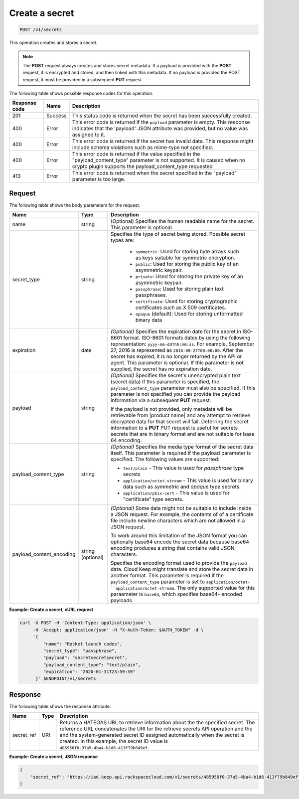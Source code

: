 
.. _post-secret:

Create a secret
~~~~~~~~~~~~~~~

.. code::

    POST /v1/secrets

This operation creates and stores a secret.

..  note::
    The **POST** request always creates and stores secret metadata. If a
    payload is provided with the **POST** request, it is encrypted and stored,
    and then linked with this metadata. If no payload is provided  the POST request,
    it must be provided in a subsequent **PUT** request.


The following table shows possible response codes for this operation.

+--------------------------+-------------------------+-------------------------+
|Response code             |Name                     |Description              |
+==========================+=========================+=========================+
|201                       |Success                  |This status code is      |
|                          |                         |returned when the secret |
|                          |                         |has been successfully    |
|                          |                         |created.                 |
+--------------------------+-------------------------+-------------------------+
|400                       |Error                    |This error code is       |
|                          |                         |returned if the          |
|                          |                         |``payload`` parameter is |
|                          |                         |empty. This response     |
|                          |                         |indicates that the       |
|                          |                         |'payload' JSON attribute |
|                          |                         |was provided, but no     |
|                          |                         |value was assigned to it.|
+--------------------------+-------------------------+-------------------------+
|400                       |Error                    |This error code is       |
|                          |                         |returned if the secret   |
|                          |                         |has invalid data. This   |
|                          |                         |response might include   |
|                          |                         |schema violations such   |
|                          |                         |as mime-type not         |
|                          |                         |specified.               |
+--------------------------+-------------------------+-------------------------+
|400                       |Error                    |This error code is       |
|                          |                         |returned if the value    |
|                          |                         |specified in the         |
|                          |                         |"payload_content_type"   |
|                          |                         |parameter is not         |
|                          |                         |supported. It is caused  |
|                          |                         |when no crypto plugin    |
|                          |                         |supports the             |
|                          |                         |payload_content_type     |
|                          |                         |requested                |
+--------------------------+-------------------------+-------------------------+
|413                       |Error                    |This error code is       |
|                          |                         |returned when the secret |
|                          |                         |specified in the         |
|                          |                         |"payload" parameter is   |
|                          |                         |too large.               |
+--------------------------+-------------------------+-------------------------+


Request
-------


The following table shows the body parameters for the request.

+--------------------------+------------+--------------------------------------+
|Name                      |Type        |Description                           |
+==========================+============+======================================+
| name                     | string     | (Optional) Specifies the human       |
|                          |            | readable name for the                |
|                          |            | secret. This parameter is            |
|                          |            | optional.                            |
+--------------------------+------------+--------------------------------------+
| secret_type              | string     | Specifies the type of                |
|                          |            | secret being stored.                 |
|                          |            | Possible secret types                |
|                          |            | are:                                 |
|                          |            |                                      |
|                          |            |     - ``symmetric``: Used for        |
|                          |            |       storing byte arrays such as    |
|                          |            |       keys suitable for symmetric    |
|                          |            |       encryption.                    |
|                          |            |     - ``public``: Used for storing   |
|                          |            |       the public key of an           |
|                          |            |       asymmetric keypair.            |
|                          |            |     - ``private``: Used for storing  |
|                          |            |       the private key of an          |
|                          |            |       asymmetric keypair.            |
|                          |            |     - ``passphrase``: Used for       |
|                          |            |       storing plain text             |
|                          |            |       passphrases.                   |
|                          |            |     - ``certificate``: Used for      |
|                          |            |       storing cryptographic          |
|                          |            |       certificates such as X.509     |
|                          |            |       certificates.                  |
|                          |            |     - ``opaque`` (default): Used for |
|                          |            |       storing unformatted binary     |
|                          |            |       data                           |
+--------------------------+------------+--------------------------------------+
| expiration               | date       | *(Optional)* Specifies the           |
|                          |            | expiration date for the secret in    |
|                          |            | ISO-8601 format. ISO-8601            |
|                          |            | formats dates by using               |
|                          |            | the following                        |
|                          |            | representation:                      |
|                          |            | ``yyyy-mm-ddThh:mm:ss``.             |
|                          |            | For example, September 27,           |
|                          |            | 2016 is represented as               |
|                          |            | ``2016-09-27T00:00:00``. After the   |
|                          |            | secret has expired, it is            |
|                          |            | no longer returned by the            |
|                          |            | API or agent. This                   |
|                          |            | parameter is optional. If            |
|                          |            | this parameter is not                |
|                          |            | supplied, the secret has             |
|                          |            | no expiration date.                  |
+--------------------------+------------+--------------------------------------+
| payload                  | string     | *(Optional)* Specifies the secret's  |
|                          |            | unencrypted plain text (secret data) |
|                          |            | If this parameter is specified, the  |
|                          |            | ``payload_content_type`` parameter   |
|                          |            | must also be specified.              |
|                          |            | If this parameter is not specified   |
|                          |            | you can provide the payload          |
|                          |            | information via a subsequent **PUT** |
|                          |            | request.                             |
|                          |            |                                      |
|                          |            | If the payload is not provided, only |
|                          |            | metadata will be retrievable from    |
|                          |            | |product name| and any attempt to    |
|                          |            | retrieve decrypted data for that     |
|                          |            | secret will fail. Deferring the      |
|                          |            | secret information to a **PUT**      |
|                          |            | PUT request is useful for  secrets   |
|                          |            | secrets that are in binary format    |
|                          |            | and are not suitable for base 64     |
|                          |            | encoding.                            |
+--------------------------+------------+--------------------------------------+
| payload_content_type     | string     | *(Optional)* Specifies the media type|
|                          |            | format of the secret data itself.    |
|                          |            | This parameter is required if        |
|                          |            | the payload parameter is             |
|                          |            | specified. The following             |
|                          |            | values are supported:                |
|                          |            |                                      |
|                          |            | - ``text/plain`` - This value is     |
|                          |            |   used for *passphrase* type secrets |
|                          |            | - ``application/octet-stream`` -     |
|                          |            |   This value is used for binary data |
|                          |            |   such as *symmetric* and *opaque*   |
|                          |            |   type secrets.                      |
|                          |            | - ``application/pkix-cert`` - This   |
|                          |            |   value is used for "certificate"    |
|                          |            |   type secrets.                      |
+--------------------------+------------+--------------------------------------+
| payload_content_encoding | string     | *(Optional)* Some data might not be  |
|                          | (optional) | suitable to include inside a JSON    |
|                          |            | request. For example, the contents of|
|                          |            | of a certificate file include newline|
|                          |            | characters which are not allowed in  |
|                          |            | a JSON request.                      |
|                          |            |                                      |
|                          |            | To work around this limitation       |
|                          |            | of the JSON format you               |
|                          |            | can optionally base64 encode the     |
|                          |            | secret data because base64 encoding  |
|                          |            | produces a string that contains      |
|                          |            | valid JSON characters.               |
|                          |            |                                      |
|                          |            | Specifies the encoding format used   |
|                          |            | to provide the ``payload`` data.     |
|                          |            | Cloud Keep might translate and store |
|                          |            | the secret data in another format.   |
|                          |            | This parameter is required if the    |
|                          |            | ``payload_content_type`` parameter   |
|                          |            | is set to ``application/octet-       |
|                          |            | ``application/octet-stream``. The    |
|                          |            | only supported value for this        |
|                          |            | paraemeter is ``base64``, which      |
|                          |            | specifies base64- encoded payloads.  |
+--------------------------+------------+--------------------------------------+


**Example: Create a secret, cURL request**


.. code::

   curl -X POST -H 'Content-Type: application/json' \
        -H 'Accept: application/json' -H "X-Auth-Token: $AUTH_TOKEN" -d \
        '{
            "name": "Rocket launch codes",
            "secret_type": "passphrase",
            "payload": "secretsecretsecret",
            "payload_content_type": "text/plain",
            "expiration": "2020-01-31T23:59:59"
         }' $ENDPOINT/v1/secrets


Response
--------

The following table shows the response attribute.

+---------------+---------+-------------------------------------------------------------+
| Name          | Type    | Description                                                 |
+===============+=========+=============================================================+
|secret_ref     | URI     | Returns a HATEOAS URL to retrieve information about the     |
|               |         | the specified secret. The reference URL concatenates the    |
|               |         | URI for the retrieve secrets API operation and the          |
|               |         | and the system-generated secret ID assigned automatically   |
|               |         | when the secret is created. In this example, the secret ID  |
|               |         | value is ``485950f0-37a5-4ba4-b1d6-413f79b849ef``.          |
+---------------+---------+-------------------------------------------------------------+

**Example: Create a secret, JSON response**


.. code::

   {
       "secret_ref": "https://iad.keep.api.rackspacecloud.com/v1/secrets/485950f0-37a5-4ba4-b1d6-413f79b849ef"
   }
